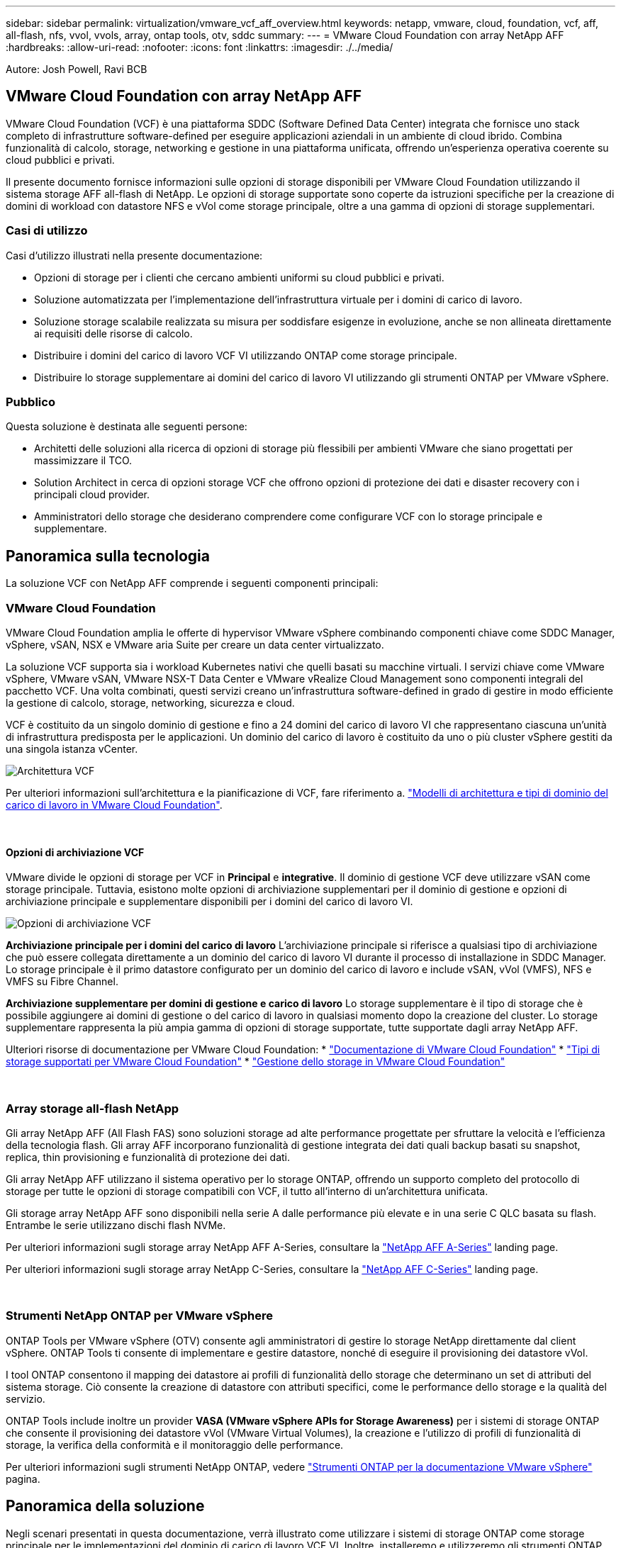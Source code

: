 ---
sidebar: sidebar 
permalink: virtualization/vmware_vcf_aff_overview.html 
keywords: netapp, vmware, cloud, foundation, vcf, aff, all-flash, nfs, vvol, vvols, array, ontap tools, otv, sddc 
summary:  
---
= VMware Cloud Foundation con array NetApp AFF
:hardbreaks:
:allow-uri-read: 
:nofooter: 
:icons: font
:linkattrs: 
:imagesdir: ./../media/


[role="lead"]
Autore: Josh Powell, Ravi BCB



== VMware Cloud Foundation con array NetApp AFF

VMware Cloud Foundation (VCF) è una piattaforma SDDC (Software Defined Data Center) integrata che fornisce uno stack completo di infrastrutture software-defined per eseguire applicazioni aziendali in un ambiente di cloud ibrido. Combina funzionalità di calcolo, storage, networking e gestione in una piattaforma unificata, offrendo un'esperienza operativa coerente su cloud pubblici e privati.

Il presente documento fornisce informazioni sulle opzioni di storage disponibili per VMware Cloud Foundation utilizzando il sistema storage AFF all-flash di NetApp. Le opzioni di storage supportate sono coperte da istruzioni specifiche per la creazione di domini di workload con datastore NFS e vVol come storage principale, oltre a una gamma di opzioni di storage supplementari.



=== Casi di utilizzo

Casi d'utilizzo illustrati nella presente documentazione:

* Opzioni di storage per i clienti che cercano ambienti uniformi su cloud pubblici e privati.
* Soluzione automatizzata per l'implementazione dell'infrastruttura virtuale per i domini di carico di lavoro.
* Soluzione storage scalabile realizzata su misura per soddisfare esigenze in evoluzione, anche se non allineata direttamente ai requisiti delle risorse di calcolo.
* Distribuire i domini del carico di lavoro VCF VI utilizzando ONTAP come storage principale.
* Distribuire lo storage supplementare ai domini del carico di lavoro VI utilizzando gli strumenti ONTAP per VMware vSphere.




=== Pubblico

Questa soluzione è destinata alle seguenti persone:

* Architetti delle soluzioni alla ricerca di opzioni di storage più flessibili per ambienti VMware che siano progettati per massimizzare il TCO.
* Solution Architect in cerca di opzioni storage VCF che offrono opzioni di protezione dei dati e disaster recovery con i principali cloud provider.
* Amministratori dello storage che desiderano comprendere come configurare VCF con lo storage principale e supplementare.




== Panoramica sulla tecnologia

La soluzione VCF con NetApp AFF comprende i seguenti componenti principali:



=== VMware Cloud Foundation

VMware Cloud Foundation amplia le offerte di hypervisor VMware vSphere combinando componenti chiave come SDDC Manager, vSphere, vSAN, NSX e VMware aria Suite per creare un data center virtualizzato.

La soluzione VCF supporta sia i workload Kubernetes nativi che quelli basati su macchine virtuali. I servizi chiave come VMware vSphere, VMware vSAN, VMware NSX-T Data Center e VMware vRealize Cloud Management sono componenti integrali del pacchetto VCF. Una volta combinati, questi servizi creano un'infrastruttura software-defined in grado di gestire in modo efficiente la gestione di calcolo, storage, networking, sicurezza e cloud.

VCF è costituito da un singolo dominio di gestione e fino a 24 domini del carico di lavoro VI che rappresentano ciascuna un'unità di infrastruttura predisposta per le applicazioni. Un dominio del carico di lavoro è costituito da uno o più cluster vSphere gestiti da una singola istanza vCenter.

image:vmware-vcf-aff-image02.png["Architettura VCF"]

Per ulteriori informazioni sull'architettura e la pianificazione di VCF, fare riferimento a. link:https://docs.vmware.com/en/VMware-Cloud-Foundation/5.1/vcf-design/GUID-A550B597-463F-403F-BE9A-BFF3BECB9523.html["Modelli di architettura e tipi di dominio del carico di lavoro in VMware Cloud Foundation"].

{nbsp}



==== Opzioni di archiviazione VCF

VMware divide le opzioni di storage per VCF in *Principal* e *integrative*. Il dominio di gestione VCF deve utilizzare vSAN come storage principale. Tuttavia, esistono molte opzioni di archiviazione supplementari per il dominio di gestione e opzioni di archiviazione principale e supplementare disponibili per i domini del carico di lavoro VI.

image:vmware-vcf-aff-image01.png["Opzioni di archiviazione VCF"]

*Archiviazione principale per i domini del carico di lavoro*
L'archiviazione principale si riferisce a qualsiasi tipo di archiviazione che può essere collegata direttamente a un dominio del carico di lavoro VI durante il processo di installazione in SDDC Manager. Lo storage principale è il primo datastore configurato per un dominio del carico di lavoro e include vSAN, vVol (VMFS), NFS e VMFS su Fibre Channel.

*Archiviazione supplementare per domini di gestione e carico di lavoro*
Lo storage supplementare è il tipo di storage che è possibile aggiungere ai domini di gestione o del carico di lavoro in qualsiasi momento dopo la creazione del cluster. Lo storage supplementare rappresenta la più ampia gamma di opzioni di storage supportate, tutte supportate dagli array NetApp AFF.

Ulteriori risorse di documentazione per VMware Cloud Foundation:
* link:https://docs.vmware.com/en/VMware-Cloud-Foundation/index.html["Documentazione di VMware Cloud Foundation"]
* link:https://docs.vmware.com/en/VMware-Cloud-Foundation/5.1/vcf-design/GUID-2156EC66-BBBB-4197-91AD-660315385D2E.html["Tipi di storage supportati per VMware Cloud Foundation"]
* link:https://docs.vmware.com/en/VMware-Cloud-Foundation/5.1/vcf-admin/GUID-2C4653EB-5654-45CB-B072-2C2E29CB6C89.html["Gestione dello storage in VMware Cloud Foundation"]

{nbsp}



=== Array storage all-flash NetApp

Gli array NetApp AFF (All Flash FAS) sono soluzioni storage ad alte performance progettate per sfruttare la velocità e l'efficienza della tecnologia flash. Gli array AFF incorporano funzionalità di gestione integrata dei dati quali backup basati su snapshot, replica, thin provisioning e funzionalità di protezione dei dati.

Gli array NetApp AFF utilizzano il sistema operativo per lo storage ONTAP, offrendo un supporto completo del protocollo di storage per tutte le opzioni di storage compatibili con VCF, il tutto all'interno di un'architettura unificata.

Gli storage array NetApp AFF sono disponibili nella serie A dalle performance più elevate e in una serie C QLC basata su flash. Entrambe le serie utilizzano dischi flash NVMe.

Per ulteriori informazioni sugli storage array NetApp AFF A-Series, consultare la link:https://www.netapp.com/data-storage/aff-a-series/["NetApp AFF A-Series"] landing page.

Per ulteriori informazioni sugli storage array NetApp C-Series, consultare la link:https://www.netapp.com/data-storage/aff-c-series/["NetApp AFF C-Series"] landing page.

{nbsp}



=== Strumenti NetApp ONTAP per VMware vSphere

ONTAP Tools per VMware vSphere (OTV) consente agli amministratori di gestire lo storage NetApp direttamente dal client vSphere. ONTAP Tools ti consente di implementare e gestire datastore, nonché di eseguire il provisioning dei datastore vVol.

I tool ONTAP consentono il mapping dei datastore ai profili di funzionalità dello storage che determinano un set di attributi del sistema storage. Ciò consente la creazione di datastore con attributi specifici, come le performance dello storage e la qualità del servizio.

ONTAP Tools include inoltre un provider *VASA (VMware vSphere APIs for Storage Awareness)* per i sistemi di storage ONTAP che consente il provisioning dei datastore vVol (VMware Virtual Volumes), la creazione e l'utilizzo di profili di funzionalità di storage, la verifica della conformità e il monitoraggio delle performance.

Per ulteriori informazioni sugli strumenti NetApp ONTAP, vedere link:https://docs.netapp.com/us-en/ontap-tools-vmware-vsphere/index.html["Strumenti ONTAP per la documentazione VMware vSphere"] pagina.



== Panoramica della soluzione

Negli scenari presentati in questa documentazione, verrà illustrato come utilizzare i sistemi di storage ONTAP come storage principale per le implementazioni del dominio di carico di lavoro VCF VI. Inoltre, installeremo e utilizzeremo gli strumenti ONTAP per VMware vSphere per configurare datastore supplementari per i domini del carico di lavoro VI.

Scenari trattati nella presente documentazione:

* *Configurare e utilizzare un datastore NFS come storage principale durante la distribuzione del dominio del carico di lavoro VI.* fare clic https://docs.netapp.com/us-en/netapp-solutions/virtualization/vsphere_ontap_auto_block_fc.html["*qui*"] per le fasi di implementazione.
* *Installare e dimostrare l'uso degli strumenti ONTAP per configurare e montare gli archivi dati NFS come archiviazione supplementare nei domini del carico di lavoro VI.* fare clic su https://docs.netapp.com/us-en/netapp-solutions/virtualization/vsphere_ontap_auto_block_fc.html["*qui*"] per le fasi di implementazione.

